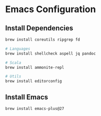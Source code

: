 * Emacs Configuration


** Install Dependencies

#+begin_src sh
brew install coreutils ripgrep fd

# Languages
brew install shellcheck aspell jq pandoc

# Scala
brew install ammonite-repl

# Utils
brew install editorconfig
#+end_src

** Install Emacs

#+begin_src sh
brew install emacs-plus@27
#+end_src
